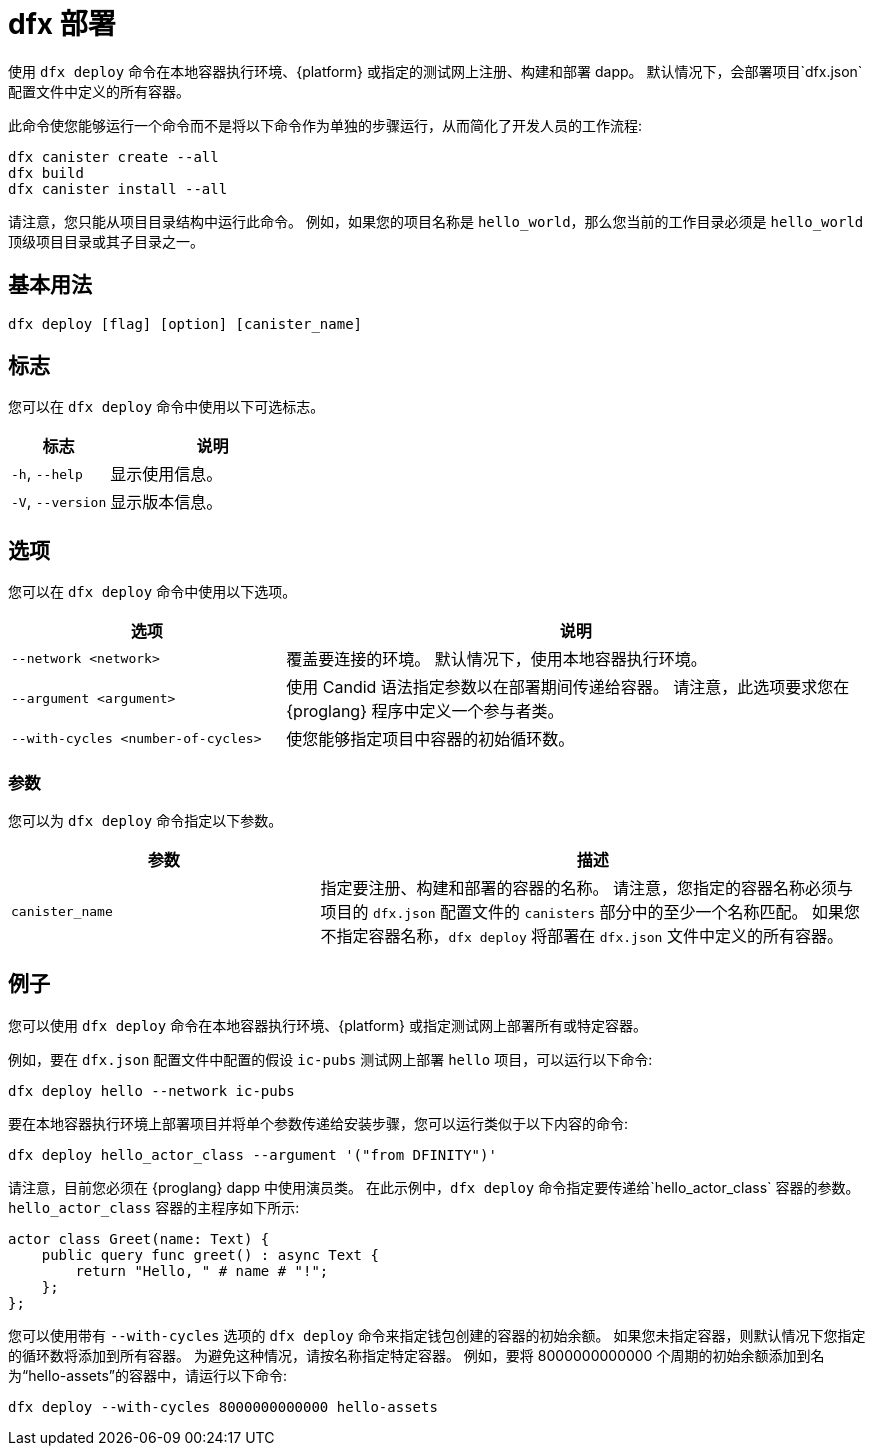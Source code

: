 = dfx 部署

使用 `+dfx deploy+` 命令在本地容器执行环境、{platform} 或指定的测试网上注册、构建和部署 dapp。
默认情况下，会部署项目`+dfx.json+`配置文件中定义的所有容器。

此命令使您能够运行一个命令而不是将以下命令作为单独的步骤运行，从而简化了开发人员的工作流程:

....
dfx canister create --all
dfx build
dfx canister install --all
....

请注意，您只能从项目目录结构中运行此命令。
例如，如果您的项目名称是 `+hello_world+`，那么您当前的工作目录必须是 `+hello_world+` 顶级项目目录或其子目录之一。

== 基本用法

[source,bash]
----
dfx deploy [flag] [option] [canister_name]
----

== 标志

您可以在 `+dfx deploy+` 命令中使用以下可选标志。

[width="100%",cols="<32%,<68%",options="header"]
|===
|标志 |说明
|`+-h+`, `+--help+` |显示使用信息。
|`+-V+`, `+--version+` |显示版本信息。
|===

== 选项

您可以在 `+dfx deploy+` 命令中使用以下选项。

[width="100%",cols="<32%,<68%",options="header"]
|===
|选项 |说明

|`+--network <network>+` |覆盖要连接的环境。
默认情况下，使用本地容器执行环境。

|`+--argument <argument>+` |使用 Candid 语法指定参数以在部署期间传递给容器。
请注意，此选项要求您在 {proglang} 程序中定义一个参与者类。

|`+--with-cycles <number-of-cycles>+` |使您能够指定项目中容器的初始循环数。
|===

=== 参数

您可以为 `+dfx deploy+` 命令指定以下参数。

[width="100%",cols="<36%,<64%",options="header"]
|===

|参数 |描述

|`+canister_name+` |指定要注册、构建和部署的容器的名称。
请注意，您指定的容器名称必须与项目的 `+dfx.json+` 配置文件的 `+canisters+` 部分中的至少一个名称匹配。
如果您不指定容器名称，`dfx deploy` 将部署在 `+dfx.json+` 文件中定义的所有容器。
|===

== 例子

您可以使用 `+dfx deploy+` 命令在本地容器执行环境、{platform} 或指定测试网上部署所有或特定容器。

例如，要在 `+dfx.json+` 配置文件中配置的假设 `+ic-pubs+` 测试网上部署 `+hello+` 项目，可以运行以下命令:

[source,bash]
----
dfx deploy hello --network ic-pubs
----

要在本地容器执行环境上部署项目并将单个参数传递给安装步骤，您可以运行类似于以下内容的命令:

[source,bash]
----
dfx deploy hello_actor_class --argument '("from DFINITY")'
----

请注意，目前您必须在 {proglang} dapp 中使用演员类。
在此示例中，`+dfx deploy+` 命令指定要传递给`+hello_actor_class+` 容器的参数。
`+hello_actor_class+` 容器的主程序如下所示:
....
actor class Greet(name: Text) {
    public query func greet() : async Text {
        return "Hello, " # name # "!";
    };
};
....

您可以使用带有 `+--with-cycles+` 选项的 `+dfx deploy+` 命令来指定钱包创建的容器的初始余额。 如果您未指定容器，则默认情况下您指定的循环数将添加到所有容器。 为避免这种情况，请按名称指定特定容器。 例如，要将 8000000000000 个周期的初始余额添加到名为“hello-assets”的容器中，请运行以下命令:

[source,bash]
----
dfx deploy --with-cycles 8000000000000 hello-assets
----
